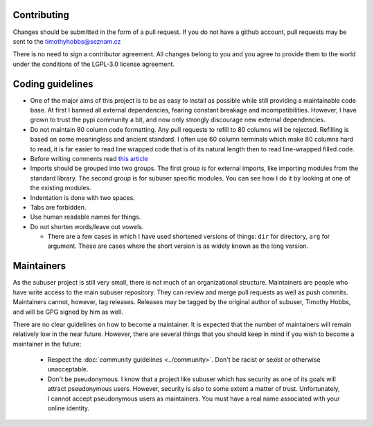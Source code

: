 Contributing
------------

Changes should be submitted in the form of a pull request.  If you do not have a github account, pull requests may be sent to the timothyhobbs@seznam.cz

There is no need to sign a contributor agreement.  All changes belong to you and you agree to provide them to the world under the conditions of the LGPL-3.0 license agreement.

Coding guidelines
-----------------

* One of the major aims of this project is to be as easy to install as possible while still providing a maintainable code base. At first I banned all external dependencies, fearing constant breakage and incompatibilities. However, I have grown to trust the pypi community a bit, and now only strongly discourage new external dependencies.

* Do not maintain 80 column code formatting.  Any pull requests to refill to 80 columns will be rejected.  Refilling is based on some meaningless and ancient standard.  I often use 60 column terminals which make 80 columns hard to read, it is far easier to read line wrapped code that is of its natural length then to read line-wrapped filled code.

* Before writing comments read `this article <http://rhodesmill.org/brandon/2012/one-sentence-per-line/>`_

* Imports should be grouped into two groups.  The first group is for external imports, like importing modules from the standard library.  The second group is for subuser specific modules.  You can see how I do it by looking at one of the existing modules.

* Indentation is done with two spaces.

* Tabs are forbidden.

* Use human readable names for things.

* Do not shorten words/leave out vowels.

  + There are a few cases in which I have used shortened versions of things: ``dir`` for directory, ``arg`` for argument.  These are cases where the short version is as widely known as the long version.

Maintainers
-----------

As the subuser project is still very small, there is not much of an organizational structure. Maintainers are people who have write access to the main subuser repository. They can review and merge pull requests as well as push commits. Maintainers cannot, however, tag releases. Releases may be tagged by the original author of subuser, Timothy Hobbs, and will be GPG signed by him as well.

There are no clear guidelines on how to become a maintainer. It is expected that the number of maintainers will remain relatively low in the near future. However, there are several things that you should keep in mind if you wish to become a maintainer in the future:

 - Respect the :doc:`community guidelines <../community>`. Don't be racist or sexist or otherwise unacceptable.

 - Don't be pseudonymous. I know that a project like subuser which has security as one of its goals will attract pseudonymous users. However, security is also to some extent a matter of trust. Unfortunately, I cannot accept pseudonymous users as maintainers. You must have a real name associated with your online identity.
